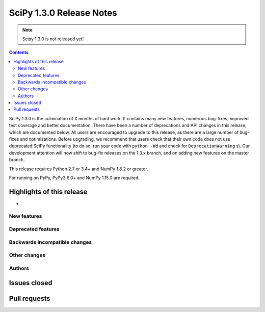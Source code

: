 ==========================
SciPy 1.3.0 Release Notes
==========================

.. note:: Scipy 1.3.0 is not released yet!

.. contents::

SciPy 1.3.0 is the culmination of X months of hard work. It contains
many new features, numerous bug-fixes, improved test coverage and better
documentation. There have been a number of deprecations and API changes
in this release, which are documented below. All users are encouraged to
upgrade to this release, as there are a large number of bug-fixes and
optimizations. Before upgrading, we recommend that users check that
their own code does not use deprecated SciPy functionality (to do so,
run your code with ``python -Wd`` and check for ``DeprecationWarning`` s).
Our development attention will now shift to bug-fix releases on the
1.3.x branch, and on adding new features on the master branch.

This release requires Python 2.7 or 3.4+ and NumPy 1.8.2 or greater.

For running on PyPy, PyPy3 6.0+ and NumPy 1.15.0 are required.

Highlights of this release
--------------------------

- 

New features
============


Deprecated features
===================


Backwards incompatible changes
==============================


Other changes
=============


Authors
=======


Issues closed
-------------

Pull requests
-------------
